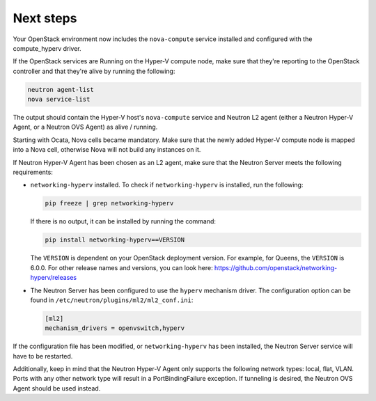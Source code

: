 .. _next-steps:

Next steps
~~~~~~~~~~

Your OpenStack environment now includes the ``nova-compute`` service
installed and configured with the compute_hyperv driver.

If the OpenStack services are Running on the Hyper-V compute node, make sure
that they're reporting to the OpenStack controller and that they're alive by
running the following:

.. code-block:: bash

    neutron agent-list
    nova service-list

The output should contain the Hyper-V host's ``nova-compute`` service and
Neutron L2 agent (either a Neutron Hyper-V Agent, or a Neutron OVS Agent) as
alive / running.

Starting with Ocata, Nova cells became mandatory. Make sure that the newly
added Hyper-V compute node is mapped into a Nova cell, otherwise Nova will not
build any instances on it.

If Neutron Hyper-V Agent has been chosen as an L2 agent, make sure that the
Neutron Server meets the following requirements:

* ``networking-hyperv`` installed. To check if ``networking-hyperv`` is
  installed, run the following:

  .. code-block:: bash

    pip freeze | grep networking-hyperv

  If there is no output, it can be installed by running the command:

  .. code-block:: bash

    pip install networking-hyperv==VERSION

  The ``VERSION`` is dependent on your OpenStack deployment version. For
  example, for Queens, the ``VERSION`` is 6.0.0. For other release names and
  versions, you can look here:
  https://github.com/openstack/networking-hyperv/releases

* The Neutron Server has been configured to use the ``hyperv`` mechanism
  driver. The configuration option can be found in
  ``/etc/neutron/plugins/ml2/ml2_conf.ini``:

  .. code-block:: ini

    [ml2]
    mechanism_drivers = openvswitch,hyperv

If the configuration file has been modified, or ``networking-hyperv`` has been
installed, the Neutron Server service will have to be restarted.

Additionally, keep in mind that the Neutron Hyper-V Agent only supports the
following network types: local, flat, VLAN. Ports with any other network
type will result in a PortBindingFailure exception. If tunneling is desired,
the Neutron OVS Agent should be used instead.
